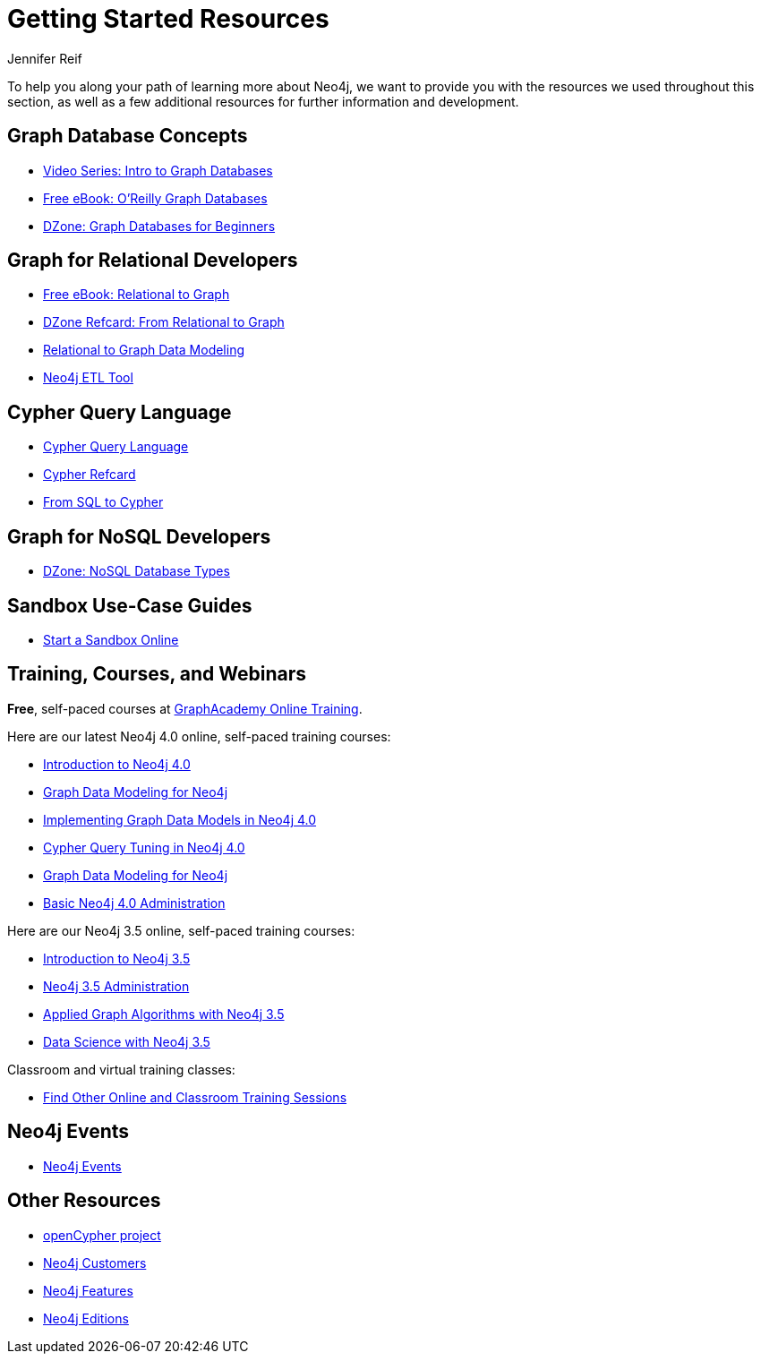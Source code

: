 = Getting Started Resources
:author: Jennifer Reif
:category: documentation
:tags: get-started, introduction, resources, neo4j-help, cypher, graph, nosql-graph, neo4j-training

[#getting-started-resources]
To help you along your path of learning more about Neo4j, we want to provide you with the resources we used throughout this section, as well as a few additional resources for further information and development.

[#graphdb-resources]
== Graph Database Concepts
* https://www.youtube.com/watch?v=5Tl8WcaqZoc&list=PL9Hl4pk2FsvWM9GWaguRhlCQ-pa-ERd4U[Video Series: Intro to Graph Databases^]
* https://neo4j.com/graph-databases-book/[Free eBook: O'Reilly Graph Databases^]
* https://dzone.com/articles/graph-databases-for-beginners-native-vs-non-native[DZone: Graph Databases for Beginners^]

[#rdbms-graph-resources]
== Graph for Relational Developers
* https://neo4j.com/resources/rdbms-developer-graph-white-paper/[Free eBook: Relational to Graph^]
* https://dzone.com/refcardz/from-relational-to-graph-a-developers-guide[DZone Refcard: From Relational to Graph^]
* https://neo4j.com/developer/data-modeling/[Relational to Graph Data Modeling^]
* https://medium.com/neo4j/tap-into-hidden-connections-translating-your-relational-data-to-graph-d3a2591d4026[Neo4j ETL Tool^]

[#cypher-resources]
== Cypher Query Language
* https://neo4j.com/developer/cypher/[Cypher Query Language^]
* https://neo4j.com/docs/cypher-refcard/current/[Cypher Refcard^]
* https://neo4j.com/developer/guide-sql-to-cypher/[From SQL to Cypher^]

[#nosql-graph-resources]
== Graph for NoSQL Developers
* https://dzone.com/articles/nosql-database-types-1[DZone: NoSQL Database Types^]

[#sandbox-resources]
== Sandbox Use-Case Guides
* link:/sandbox/?ref=developer-start-resources[Start a Sandbox Online^]

[#training-resources]
== Training, Courses, and Webinars

*Free*, self-paced courses at https://neo4j.com/graphacademy/online-training/[GraphAcademy Online Training^].

Here are our latest Neo4j 4.0 online, self-paced training courses:

* https://neo4j.com/graphacademy/online-training/introduction-to-neo4j-40/[Introduction to Neo4j 4.0^]
* https://neo4j.com/graphacademy/online-training/graph-data-modeling/[Graph Data Modeling for Neo4j^]
* https://neo4j.com/graphacademy/online-training/implementing-graph-data-models-40/[Implementing Graph Data Models in Neo4j 4.0^]
* https://neo4j.com/graphacademy/online-training/cypher-query-tuning-40/[Cypher Query Tuning in Neo4j 4.0^]
* https://neo4j.com/graphacademy/online-training/graph-data-modeling/[Graph Data Modeling for Neo4j^]
* https://neo4j.com/graphacademy/online-training/basic-neo4j-admin-40/[Basic Neo4j 4.0 Administration]

Here are our Neo4j 3.5 online, self-paced training courses:

* https://neo4j.com/graphacademy/online-training/introduction-to-neo4j/[Introduction to Neo4j 3.5]
* https://neo4j.com/graphacademy/online-training/neo4j-administration/[Neo4j 3.5 Administration]
* https://neo4j.com/graphacademy/online-training/applied-graph-algorithms/[Applied Graph Algorithms with Neo4j 3.5]
* https://neo4j.com/graphacademy/online-training/data-science/[Data Science with Neo4j 3.5]

Classroom and virtual training classes:

* https://neo4j.com/events/world/training/[Find Other Online and Classroom Training Sessions^]

[#neo4j-events]
== Neo4j Events
* https://neo4j.com/events/world/all/[Neo4j Events]

[#other-neo4j-resources]
== Other Resources
* http://www.opencypher.org/[openCypher project^]
* https://neo4j.com/customers/[Neo4j Customers^]
* link:/developer/get-started/graph-database#_what_is_neo4j[Neo4j Features^]
* http://neo4j.com/editions/[Neo4j Editions^]
